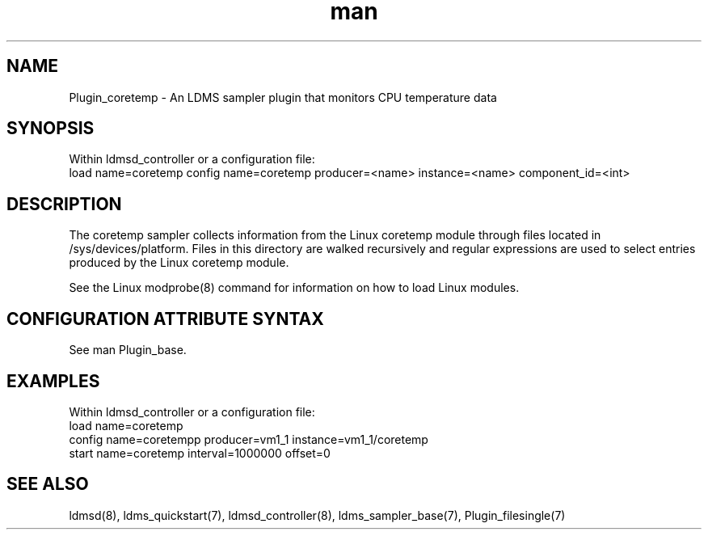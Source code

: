 .\" Manpage for Plugin_coretemp
.\" Contact ovis-help@ca.sandia.gov to correct errors or typos.
.TH man 7 "3 May 2022" "v4" "LDMS Plugin coretemp man page"

.SH NAME
Plugin_coretemp - An LDMS sampler plugin that monitors CPU temperature data

.SH SYNOPSIS
Within ldmsd_controller or a configuration file:
.br
load name=coretemp
config name=coretemp producer=<name> instance=<name> component_id=<int>

.SH DESCRIPTION
The coretemp sampler collects information from the Linux coretemp module through
files located in /sys/devices/platform. Files in this directory are walked
recursively and regular expressions are used to select entries produced by the
Linux coretemp module.

See the Linux modprobe(8) command for information
on how to load Linux modules.

.SH CONFIGURATION ATTRIBUTE SYNTAX
See man Plugin_base.

.SH EXAMPLES
.PP
Within ldmsd_controller or a configuration file:
.nf
load name=coretemp
config name=coretempp producer=vm1_1 instance=vm1_1/coretemp
start name=coretemp interval=1000000 offset=0
.fi

.SH SEE ALSO
ldmsd(8), ldms_quickstart(7), ldmsd_controller(8), ldms_sampler_base(7), Plugin_filesingle(7)
